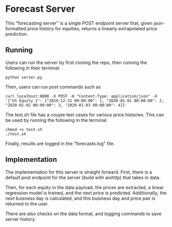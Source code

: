 * Forecast Server

This "forecasting server" is a single POST endpoint server that, given json-formatted price history for equities, returns a linearly extrapolated price prediction.
** Running
Users can run the server by first cloning the repo, then running the following in their terminal:

#+begin_src
  python server.py
#+end_src

Then, users can run post commands such as

#+begin_src
curl localhost:8000 -X POST -H "Content-Type: application/json" -d '{"US Equity 1": {"2019-12-31 00:00:00": 1, "2020-01-01 00:00:00": 2, "2020-01-02 00:00:00": 3, "2020-01-03 00:00:00": 4}}'  
#+end_src

The test.sh file has a couple test cases for various price histories. This can be used by running the following in the terminal:

#+begin_src
  chmod +x test.sh
  ./test.sh
#+end_src

Finally, results are logged in the "forecasts.log" file.

** Implementation

The implementation for this server is straight forward. First, there is a default post endpoint for the server (build with aiohttp) that takes in data.

Then, for each equity in the data payload, the prices are extracted, a linear regression model is trained, and the next price is predicted. Additionally, the next buisness day is calculated, and this buisness day and price pair is returned to the user.

There are also checks on the data format, and logging commands to save server history.
